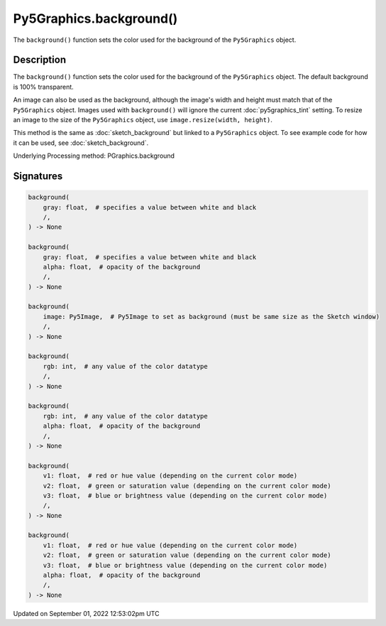 Py5Graphics.background()
========================

The ``background()`` function sets the color used for the background of the ``Py5Graphics`` object.

Description
-----------

The ``background()`` function sets the color used for the background of the ``Py5Graphics`` object. The default background is 100% transparent.
 
An image can also be used as the background, although the image's width and height must match that of the ``Py5Graphics`` object. Images used with ``background()`` will ignore the current :doc:`py5graphics_tint` setting. To resize an image to the size of the ``Py5Graphics`` object, use ``image.resize(width, height)``.
 
This method is the same as :doc:`sketch_background` but linked to a ``Py5Graphics`` object. To see example code for how it can be used, see :doc:`sketch_background`.

Underlying Processing method: PGraphics.background

Signatures
----------

.. code:: python

    background(
        gray: float,  # specifies a value between white and black
        /,
    ) -> None

    background(
        gray: float,  # specifies a value between white and black
        alpha: float,  # opacity of the background
        /,
    ) -> None

    background(
        image: Py5Image,  # Py5Image to set as background (must be same size as the Sketch window)
        /,
    ) -> None

    background(
        rgb: int,  # any value of the color datatype
        /,
    ) -> None

    background(
        rgb: int,  # any value of the color datatype
        alpha: float,  # opacity of the background
        /,
    ) -> None

    background(
        v1: float,  # red or hue value (depending on the current color mode)
        v2: float,  # green or saturation value (depending on the current color mode)
        v3: float,  # blue or brightness value (depending on the current color mode)
        /,
    ) -> None

    background(
        v1: float,  # red or hue value (depending on the current color mode)
        v2: float,  # green or saturation value (depending on the current color mode)
        v3: float,  # blue or brightness value (depending on the current color mode)
        alpha: float,  # opacity of the background
        /,
    ) -> None
Updated on September 01, 2022 12:53:02pm UTC

